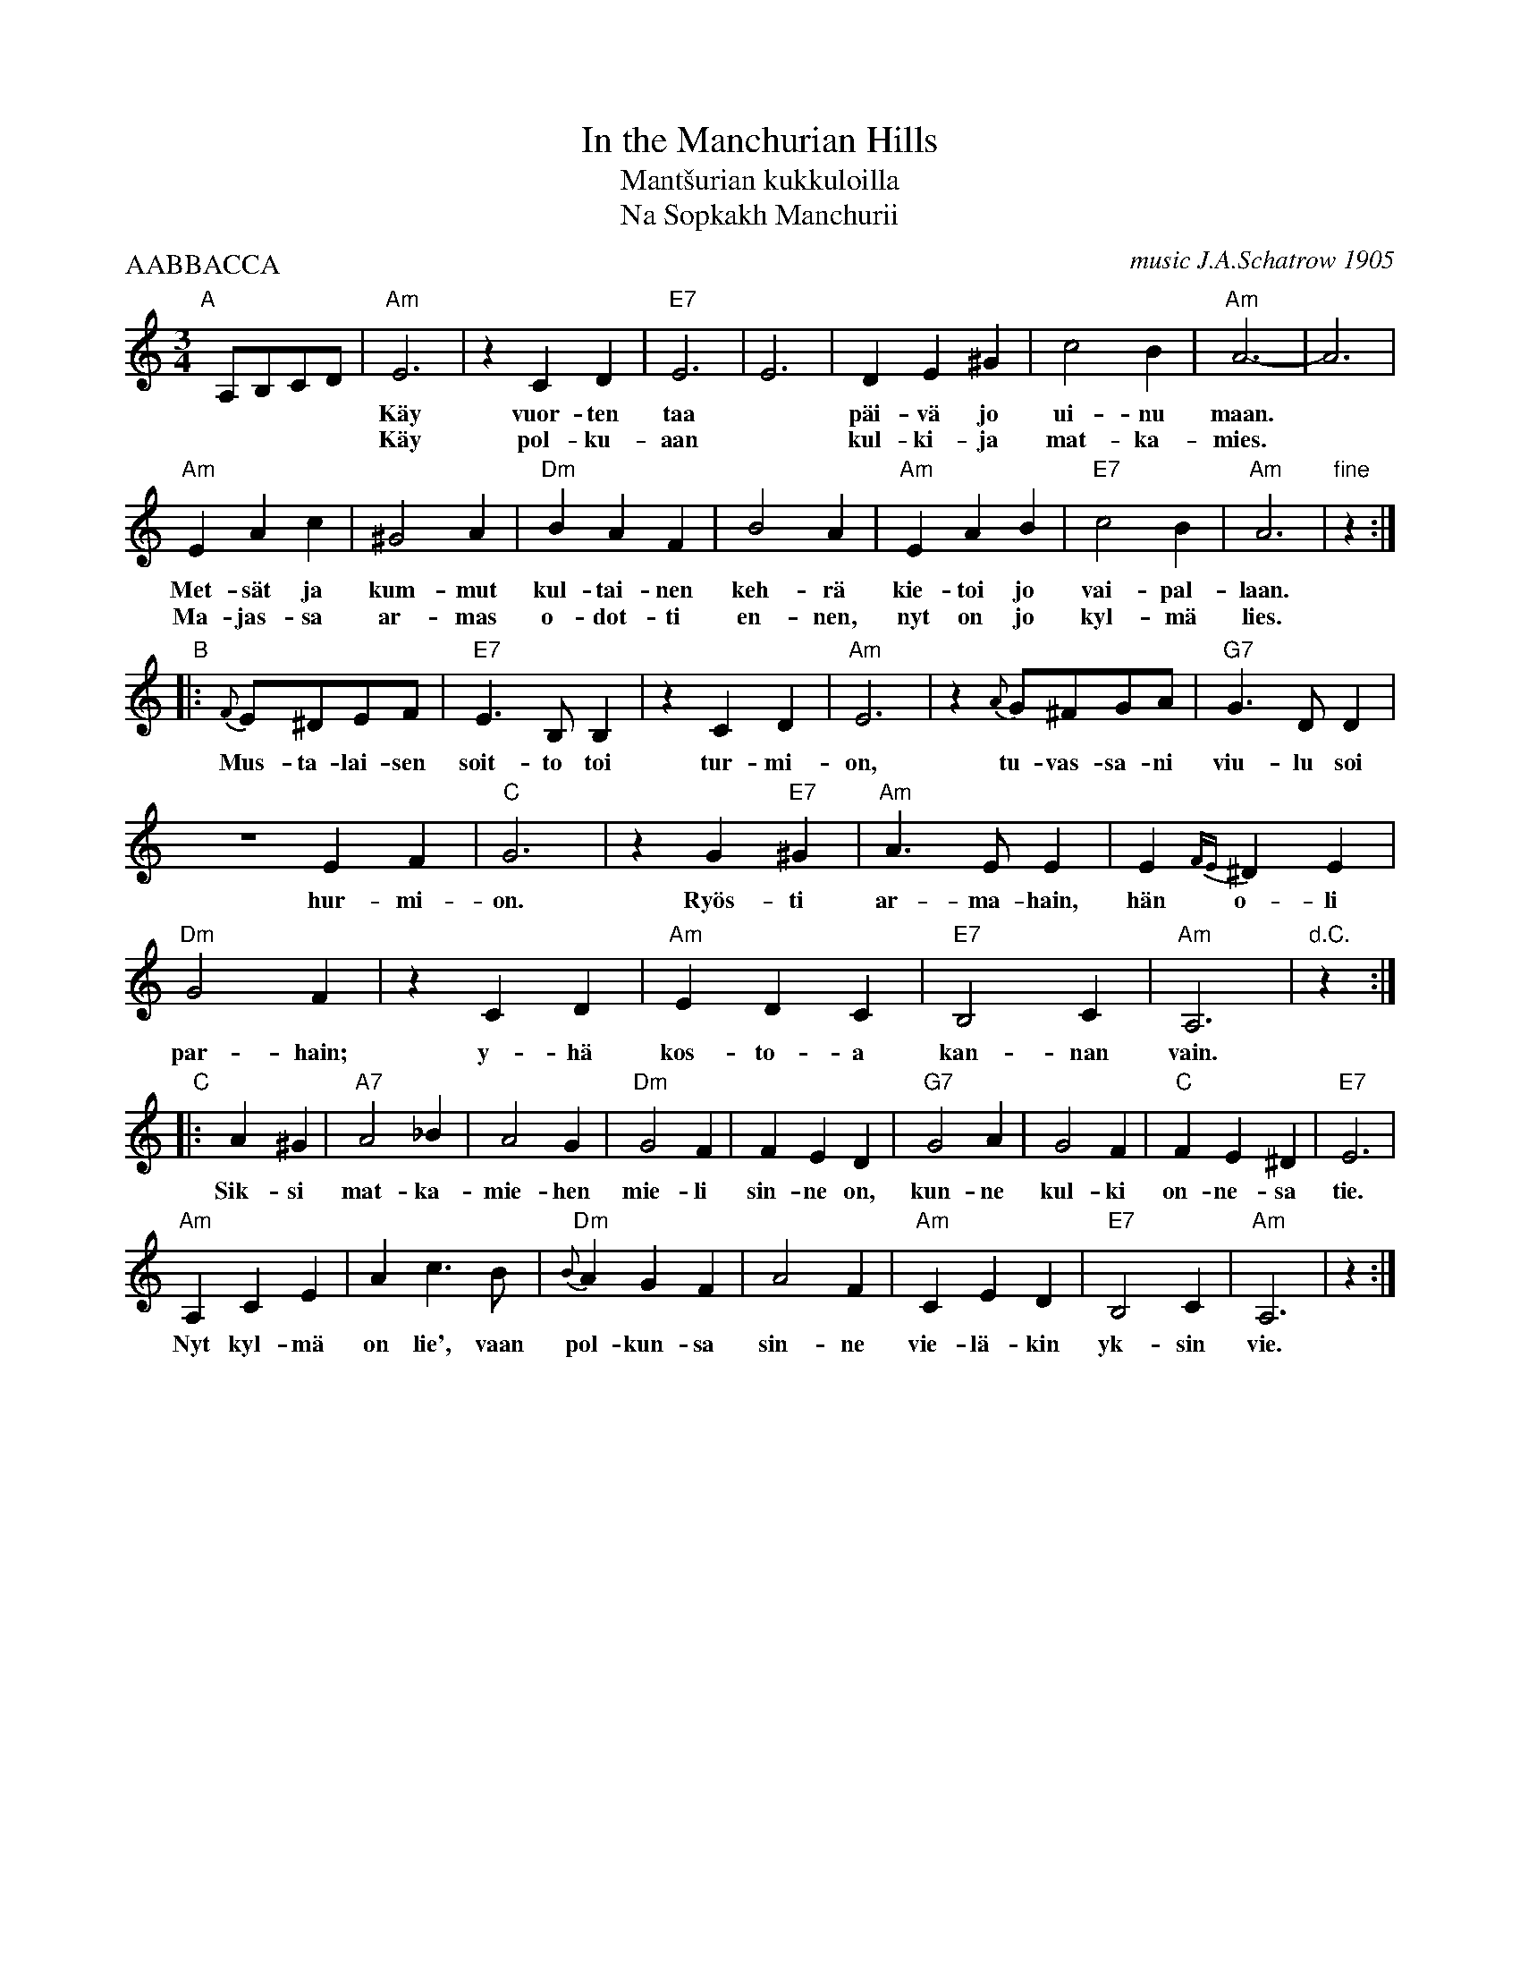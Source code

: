 X: 1
T: In the Manchurian Hills
T: Mant\vsurian kukkuloilla
T: Na Sopkakh Manchurii
C: music J.A.Schatrow 1905
%: words S.Petrov
R: waltz
P: AABBACCA
M: 3/4
L: 1/4
K: Am
"A"[|]\
A,/B,/C/D/ | "Am"E3 | zCD | "E7"E3 | E3 | DE^G | c2B | "Am"A3- | A3 |
w: ****| K\"ay vuor-ten taa* p\"ai-v\"a jo ui-nu maan.*
w: ****| K\"ay pol-ku-aan* kul-ki-ja mat-ka-mies.
  "Am"EAc | ^G2A | "Dm"BAF | B2A | "Am"EAB | "E7"c2B | "Am"A3 | "fine"z :|
w: Met-s\"at ja kum-mut kul-tai-nen keh-r\"a kie-toi jo vai-pal-laan.
w: Ma-jas-sa ar-mas o-dot-ti en-nen, nyt on jo kyl-m\"a lies.
"B"\
|: {F}E/^D/E/F/ | "E7"E>B,B, |zCD | "Am"E3 | z {A}G/^F/G/A/ | "G7"G>DD |
w: Mus-ta-lai-sen soit-to toi tur-mi-on, tu-vas-sa-ni viu-lu soi
  ZEF | "C"G3 | zG"E7"^G | "Am"A>EE | E{FE}^DE |
w: hur-mi-on. Ry\"os-ti ar-ma-hain, h\"an o-li
   "Dm"G2F | zCD | "Am"EDC | "E7"B,2C | "Am"A,3 |  "d.C."z :|
w: par-hain; y-h\"a kos-to-a kan-nan vain.
"C"\
|: A^G | "A7"A2_B | A2G | "Dm"G2F | FED | "G7"G2A | G2F | "C"FE^D | "E7"E3 |
w: Sik-si mat-ka-mie-hen mie-li sin-ne on, kun-ne kul-ki on-ne-sa tie.
  "Am"A,CE | Ac>B | "Dm"{B}AGF | A2F | "Am"CED | "E7"B,2C | "Am"A,3 | z :|
w: Nyt kyl-m\"a on lie', vaan pol-kun-sa sin-ne vie-l\"a-kin yk-sin vie.
